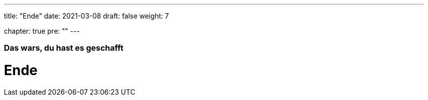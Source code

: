 ---
title: "Ende"
date: 2021-03-08
draft: false
weight: 7

chapter: true
pre: ""
---

=== Das wars, du hast es geschafft

= Ende
